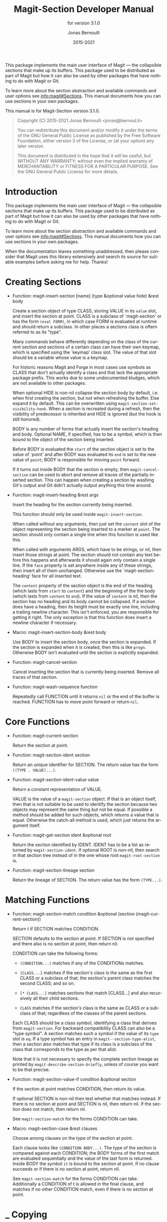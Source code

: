 #+TITLE: Magit-Section Developer Manual
:PREAMBLE:
#+AUTHOR: Jonas Bernoulli
#+EMAIL: jonas@bernoul.li
#+DATE: 2015-2021
#+LANGUAGE: en

#+TEXINFO_DIR_CATEGORY: Emacs
#+TEXINFO_DIR_TITLE: Magit-Section: (magit-section).
#+TEXINFO_DIR_DESC: Use Magit sections in your own packages.
#+SUBTITLE: for version 3.1.0

#+TEXINFO_DEFFN: t
#+OPTIONS: H:4 num:3 toc:2
#+PROPERTY: header-args :eval never
#+BIND: ox-texinfo+-before-export-hook ox-texinfo+-update-copyright-years
#+BIND: ox-texinfo+-before-export-hook ox-texinfo+-update-version-strings

This package implements the main user interface of Magit — the
collapsible sections that make up its buffers.  This package used
to be distributed as part of Magit but how it can also be used by
other packages that have nothing to do with Magit or Git.

To learn more about the section abstraction and available commands and
user options see [[info:magit#Sections]].  This manual documents how you
can use sections in your own packages.

#+TEXINFO: @noindent
This manual is for Magit-Section version 3.1.0.

#+BEGIN_QUOTE
Copyright (C) 2015-2021 Jonas Bernoulli <jonas@bernoul.li>

You can redistribute this document and/or modify it under the terms
of the GNU General Public License as published by the Free Software
Foundation, either version 3 of the License, or (at your option) any
later version.

This document is distributed in the hope that it will be useful,
but WITHOUT ANY WARRANTY; without even the implied warranty of
MERCHANTABILITY or FITNESS FOR A PARTICULAR PURPOSE.  See the GNU
General Public License for more details.
#+END_QUOTE
:END:
* Introduction

This package implements the main user interface of Magit — the
collapsible sections that make up its buffers.  This package used
to be distributed as part of Magit but how it can also be used by
other packages that have nothing to do with Magit or Git.

To learn more about the section abstraction and available commands
and user options see [[info:magit#Sections]].  This manual documents
how you can use sections in your own packages.

When the documentation leaves something unaddressed, then please
consider that Magit uses this library extensively and search its
source for suitable examples before asking me for help.  Thanks!


* Creating Sections

- Function: magit-insert-section [name] (type &optional value hide) &rest body

  Create a section object of type CLASS, storing VALUE in its
  ~value~ slot, and insert the section at point.  CLASS is a
  subclass of `magit-section' or has the form ~(eval FORM)~, in
  which case FORM is evaluated at runtime and should return a
  subclass.  In other places a sections class is oftern referred
  to as its "type".

  Many commands behave differently depending on the class of the
  current section and sections of a certain class can have their
  own keymap, which is specified using the `keymap' class slot.
  The value of that slot should be a variable whose value is a
  keymap.

  For historic reasons Magit and Forge in most cases use symbols
  as CLASS that don't actually identify a class and that lack the
  appropriate package prefix.  This works due to some undocumented
  kludges, which are not available to other packages.

  When optional HIDE is non-nil collapse the section body by
  default, i.e. when first creating the section, but not when
  refreshing the buffer.  Else expand it by default.  This can be
  overwritten using ~magit-section-set-visibility-hook~.  When a
  section is recreated during a refresh, then the visibility of
  predecessor is inherited and HIDE is ignored (but the hook is
  still honored).

  BODY is any number of forms that actually insert the section's
  heading and body.  Optional NAME, if specified, has to be a
  symbol, which is then bound to the object of the section being
  inserted.

  Before BODY is evaluated the ~start~ of the section object is set
  to the value of `point' and after BODY was evaluated its ~end~ is
  set to the new value of ~point~; BODY is responsible for moving
  ~point~ forward.

  If it turns out inside BODY that the section is empty, then
  ~magit-cancel-section~ can be used to abort and remove all traces
  of the partially inserted section.  This can happen when creating
  a section by washing Git's output and Git didn't actually output
  anything this time around.

- Function: magit-insert-heading &rest args

  Insert the heading for the section currently being inserted.

  This function should only be used inside ~magit-insert-section~.

  When called without any arguments, then just set the ~content~
  slot of the object representing the section being inserted to
  a marker at ~point~.  The section should only contain a single
  line when this function is used like this.

  When called with arguments ARGS, which have to be strings, or
  nil, then insert those strings at point.  The section should not
  contain any text before this happens and afterwards it should
  again only contain a single line.  If the ~face~ property is set
  anywhere inside any of these strings, then insert all of them
  unchanged.  Otherwise use the `magit-section-heading' face for
  all inserted text.

  The ~content~ property of the section object is the end of the
  heading (which lasts from ~start~ to ~content~) and the beginning
  of the the body (which lasts from ~content~ to ~end~).  If the
  value of ~content~ is nil, then the section has no heading and
  its body cannot be collapsed.  If a section does have a heading,
  then its height must be exactly one line, including a trailing
  newline character.  This isn't enforced, you are responsible for
  getting it right.  The only exception is that this function does
  insert a newline character if necessary.

- Macro: magit-insert-section-body &rest body

  Use BODY to insert the section body, once the section is expanded.
  If the section is expanded when it is created, then this is
  like ~progn~.  Otherwise BODY isn't evaluated until the section
  is explicitly expanded.

- Function: magit-cancel-section

  Cancel inserting the section that is currently being inserted.
  Remove all traces of that section.

- Function: magit-wash-sequence function

  Repeatedly call FUNCTION until it returns ~nil~ or the end of the
  buffer is reached.  FUNCTION has to move point forward or return
  ~nil~.

* Core Functions

- Function: magit-current-section

  Return the section at point.

- Function: magit-section-ident section

  Return an unique identifier for SECTION. The return value has the
  form ~((TYPE . VALUE)...)~.

- Function: magit-section-ident-value value

  Return a constant representation of VALUE.

  VALUE is the value of a ~magit-section~ object.  If that is an
  object itself, then that is not suitable to be used to identify
  the section because two objects may represent the same thing but
  not be equal.  If possible a method should be added for such
  objects, which returns a value that is equal.  Otherwise the
  catch-all method is used, which just returns the argument
  itself.

- Function: magit-get-section ident &optional root

  Return the section identified by IDENT.
  IDENT has to be a list as returned by ~magit-section-ident~.
  If optional ROOT is non-nil, then search in that section tree
  instead of in the one whose root ~magit-root-section~ is.

- Function: magit-section-lineage section

  Return the lineage of SECTION.
  The return value has the form ~(TYPE...)~.

* Matching Functions

- Function: magit-section-match condition &optional (section (magit-current-section))

  Return t if SECTION matches CONDITION.

  SECTION defaults to the section at point.  If SECTION is not
  specified and there also is no section at point, then return
  nil.

  CONDITION can take the following forms:

  - ~(CONDITION...)~ matches if any of the CONDITIONs matches.
  - ~[CLASS...]~ matches if the section's class is the same
                  as the first CLASS or a subclass of that;
                  the section's parent class matches the
                  second CLASS; and so on.

  - ~[* CLASS...]~ matches sections that match [CLASS...] and
                  also recursively all their child sections.
  - ~CLASS~ matches if the section's class is the same
                  as CLASS or a subclass of that; regardless
                  of the classes of the parent sections.

  Each CLASS should be a class symbol, identifying a class that
  derives from ~magit-section~.  For backward compatibility CLASS
  can also be a "type symbol".  A section matches such a symbol
  if the value of its ~type~ slot is ~eq~.  If a type symbol has
  an entry in ~magit--section-type-alist~, then a section also
  matches that type if its class is a subclass of the class that
  corresponds to the type as per that alist.

  Note that it is not necessary to specify the complete section
  lineage as printed by ~magit-describe-section-briefly~, unless
  of course you want to be that precise.

- Function: magit-section-value-if condition &optional section

  If the section at point matches CONDITION, then return its value.

  If optional SECTION is non-nil then test whether that matches
  instead.  If there is no section at point and SECTION is nil,
  then return nil.  If the section does not match, then return
  nil.

  See ~magit-section-match~ for the forms CONDITION can take.

- Macro: magit-section-case &rest clauses

  Choose among clauses on the type of the section at point.

  Each clause looks like ~(CONDITION BODY...)~.  The type of the
  section is compared against each CONDITION; the BODY forms of the
  first match are evaluated sequentially and the value of the last
  form is returned.  Inside BODY the symbol ~it~ is bound to the
  section at point.  If no clause succeeds or if there is no
  section at point, return nil.

  See ~magit-section-match~ for the forms CONDITION can take.
  Additionally a CONDITION of t is allowed in the final clause, and
  matches if no other CONDITION match, even if there is no section
  at point.

* _ Copying
:PROPERTIES:
:COPYING:    t
:END:

#+BEGIN_QUOTE
Copyright (C) 2015-2021 Jonas Bernoulli <jonas@bernoul.li>

You can redistribute this document and/or modify it under the terms
of the GNU General Public License as published by the Free Software
Foundation, either version 3 of the License, or (at your option) any
later version.

This document is distributed in the hope that it will be useful,
but WITHOUT ANY WARRANTY; without even the implied warranty of
MERCHANTABILITY or FITNESS FOR A PARTICULAR PURPOSE.  See the GNU
General Public License for more details.
#+END_QUOTE

* _ :ignore:

#  LocalWords:  ARGS CONDITIONs EVAL Git Git's IDENT
#  LocalWords:  LocalWords MERCHANTABILITY Magit Makefile
#  LocalWords:  alist eval featurep ident keymap magit ol
#  LocalWords:  runtime src texinfo utils

# IMPORTANT: Also update ORG_ARGS and ORG_EVAL in the Makefile.
# Local Variables:
# eval: (require 'magit-utils nil t)
# eval: (require 'org-man     nil t)
# eval: (require 'ol-man      nil t)
# eval: (require 'ox-extra    nil t)
# eval: (require 'ox-texinfo+ nil t)
# eval: (and (featurep 'ox-extra) (ox-extras-activate '(ignore-headlines)))
# indent-tabs-mode: nil
# org-src-preserve-indentation: nil
# End:
